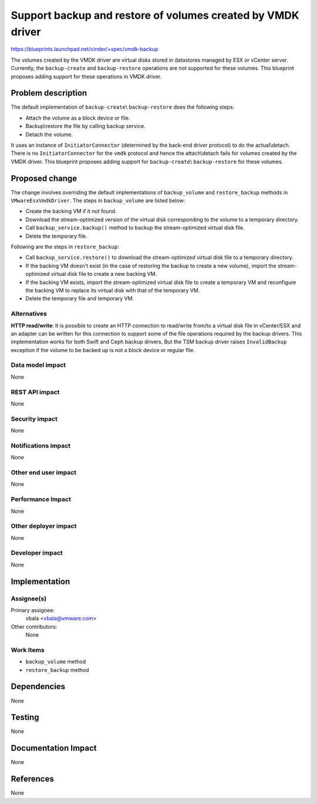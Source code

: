 ..
 This work is licensed under a Creative Commons Attribution 3.0 Unported
 License.

 http://creativecommons.org/licenses/by/3.0/legalcode

============================================================
Support backup and restore of volumes created by VMDK driver
============================================================

https://blueprints.launchpad.net/cinder/+spec/vmdk-backup

The volumes created by the VMDK driver are virtual disks stored in datastores
managed by ESX or vCenter server. Currently, the ``backup-create`` and
``backup-restore`` operations are not supported for these volumes. This
blueprint proposes adding support for these operations in VMDK driver.

Problem description
===================

The default implementation of ``backup-create``\\ ``backup-restore`` does the
following steps:

* Attach the volume as a block device or file.

* Backup\\restore the file by calling backup service.

* Detach the volume.

It uses  an instance of ``InitiatorConnector`` (determined by the back-end
driver protocol) to do the actual\\detach. There is no  ``InitiatorConnector``
for the ``vmdk`` protocol and hence the attach\\detach fails for volumes
created by the VMDK driver. This blueprint proposes adding support for
``backup-create``\\ ``backup-restore`` for these volumes.

Proposed change
===============

The change involves overriding the default implementations of ``backup_volume``
and ``restore_backup`` methods in ``VMwareEsxVmdkDriver``. The steps in
``backup_volume`` are listed below:

* Create the backing VM if it not found.

* Download the stream-optimized version of the virtual disk corresponding to
  the volume to a temporary directory.

* Call ``backup_service.backup()`` method to backup the stream-optimized
  virtual disk file.

* Delete the temporary file.

Following are the steps in ``restore_backup``:

* Call ``backup_service.restore()`` to download the stream-optimized virtual
  disk file to a temporary directory.

* If the backing VM doesn't exist (in the case of restoring the backup to
  create a new volume), import the stream-optimized virtual disk file to create
  a new backing VM.

* If the backing VM exists, import the stream-optimized virtual disk file to
  create a temporary VM and reconfigure the backing VM to replace its virtual
  disk with that of the temporary VM.

* Delete the temporary file and temporary VM.

Alternatives
------------

**HTTP read/write**: It is possible to create an HTTP connection to read/write
from/to a virtual disk file in vCenter/ESX and an adapter can be written for
this connection to support some of the file operations required by the backup
drivers. This implementation works for both Swift and Ceph backup drivers. But
the TSM backup driver raises ``InvalidBackup`` exception if the volume to be
backed up is not a block device or regular file.

Data model impact
-----------------

None

REST API impact
---------------

None

Security impact
---------------

None

Notifications impact
--------------------

None

Other end user impact
---------------------

None

Performance Impact
------------------

None

Other deployer impact
---------------------

None

Developer impact
----------------

None


Implementation
==============

Assignee(s)
-----------

Primary assignee:
  vbala <vbala@vmware.com>

Other contributors:
  None

Work Items
----------

* ``backup_volume`` method
* ``restore_backup`` method

Dependencies
============

None


Testing
=======

None

Documentation Impact
====================

None

References
==========

None
